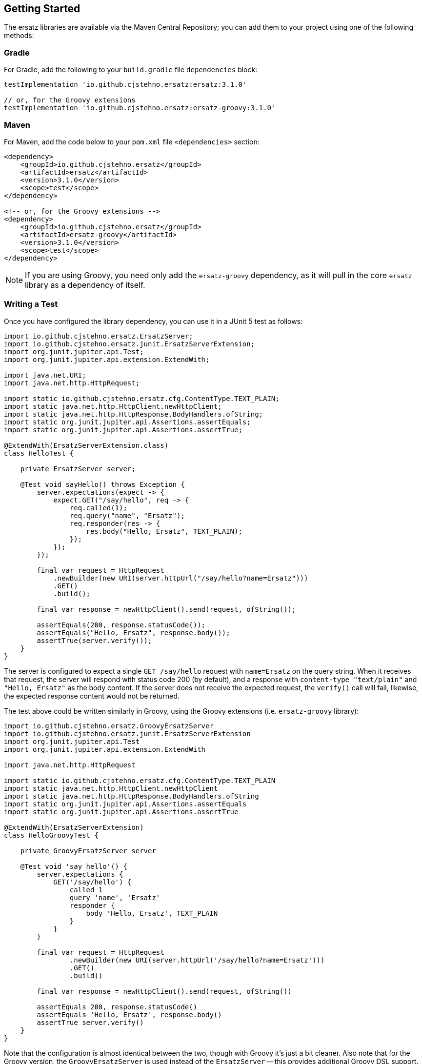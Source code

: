 == Getting Started

The ersatz libraries are available via the Maven Central Repository; you can add them to your project using one of the following methods:

=== Gradle

For Gradle, add the following to your `build.gradle` file `dependencies` block:

[source,groovy]
----
testImplementation 'io.github.cjstehno.ersatz:ersatz:3.1.0'

// or, for the Groovy extensions
testImplementation 'io.github.cjstehno.ersatz:ersatz-groovy:3.1.0'
----

=== Maven

For Maven, add the code below to your `pom.xml` file `<dependencies>` section:

[source,xml]
----
<dependency>
    <groupId>io.github.cjstehno.ersatz</groupId>
    <artifactId>ersatz</artifactId>
    <version>3.1.0</version>
    <scope>test</scope>
</dependency>

<!-- or, for the Groovy extensions -->
<dependency>
    <groupId>io.github.cjstehno.ersatz</groupId>
    <artifactId>ersatz-groovy</artifactId>
    <version>3.1.0</version>
    <scope>test</scope>
</dependency>
----

NOTE: If you are using Groovy, you need only add the `ersatz-groovy` dependency, as it will pull in the core `ersatz` library as a dependency of itself.

=== Writing a Test

Once you have configured the library dependency, you can use it in a JUnit 5 test as follows:

[source,java]
----
import io.github.cjstehno.ersatz.ErsatzServer;
import io.github.cjstehno.ersatz.junit.ErsatzServerExtension;
import org.junit.jupiter.api.Test;
import org.junit.jupiter.api.extension.ExtendWith;

import java.net.URI;
import java.net.http.HttpRequest;

import static io.github.cjstehno.ersatz.cfg.ContentType.TEXT_PLAIN;
import static java.net.http.HttpClient.newHttpClient;
import static java.net.http.HttpResponse.BodyHandlers.ofString;
import static org.junit.jupiter.api.Assertions.assertEquals;
import static org.junit.jupiter.api.Assertions.assertTrue;

@ExtendWith(ErsatzServerExtension.class)
class HelloTest {

    private ErsatzServer server;

    @Test void sayHello() throws Exception {
        server.expectations(expect -> {
            expect.GET("/say/hello", req -> {
                req.called(1);
                req.query("name", "Ersatz");
                req.responder(res -> {
                    res.body("Hello, Ersatz", TEXT_PLAIN);
                });
            });
        });

        final var request = HttpRequest
            .newBuilder(new URI(server.httpUrl("/say/hello?name=Ersatz")))
            .GET()
            .build();

        final var response = newHttpClient().send(request, ofString());

        assertEquals(200, response.statusCode());
        assertEquals("Hello, Ersatz", response.body());
        assertTrue(server.verify());
    }
}
----

The server is configured to expect a single `GET /say/hello` request with `name=Ersatz` on the query string. When it receives that request, the server will respond with status code 200 (by default), and a response with `content-type "text/plain"` and `"Hello, Ersatz"` as the body content. If the server does not receive the expected request, the `verify()` call will fail, likewise, the expected response content would not be returned.

The test above could be written similarly in Groovy, using the Groovy extensions (i.e. `ersatz-groovy` library):

[source,groovy]
----
import io.github.cjstehno.ersatz.GroovyErsatzServer
import io.github.cjstehno.ersatz.junit.ErsatzServerExtension
import org.junit.jupiter.api.Test
import org.junit.jupiter.api.extension.ExtendWith

import java.net.http.HttpRequest

import static io.github.cjstehno.ersatz.cfg.ContentType.TEXT_PLAIN
import static java.net.http.HttpClient.newHttpClient
import static java.net.http.HttpResponse.BodyHandlers.ofString
import static org.junit.jupiter.api.Assertions.assertEquals
import static org.junit.jupiter.api.Assertions.assertTrue

@ExtendWith(ErsatzServerExtension)
class HelloGroovyTest {

    private GroovyErsatzServer server

    @Test void 'say hello'() {
        server.expectations {
            GET('/say/hello') {
                called 1
                query 'name', 'Ersatz'
                responder {
                    body 'Hello, Ersatz', TEXT_PLAIN
                }
            }
        }

        final var request = HttpRequest
                .newBuilder(new URI(server.httpUrl('/say/hello?name=Ersatz')))
                .GET()
                .build()

        final var response = newHttpClient().send(request, ofString())

        assertEquals 200, response.statusCode()
        assertEquals 'Hello, Ersatz', response.body()
        assertTrue server.verify()
    }
}
----

Note that the configuration is almost identical between the two, though with Groovy it's just a bit cleaner. Also note that for the Groovy version, the `GroovyErsatzServer` is used instead of the `ErsatzServer` -- this provides additional Groovy DSL support.